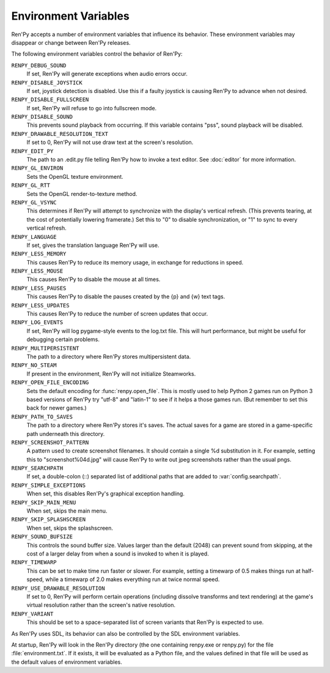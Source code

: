 Environment Variables
=====================

Ren'Py accepts a number of environment variables that influence its behavior.
These environment variables may disappear or change between Ren'Py releases.

The following environment variables control the behavior of Ren'Py:

``RENPY_DEBUG_SOUND``
    If set, Ren'Py will generate exceptions when audio errors occur.

``RENPY_DISABLE_JOYSTICK``
    If set, joystick detection is disabled. Use this if a faulty joystick is
    causing Ren'Py to advance when not desired.

``RENPY_DISABLE_FULLSCREEN``
    If set, Ren'Py will refuse to go into fullscreen mode.

``RENPY_DISABLE_SOUND``
    This prevents sound playback from occurring. If this variable contains
    "pss", sound playback will be disabled.

``RENPY_DRAWABLE_RESOLUTION_TEXT``
    If set to 0, Ren'Py will not use draw text at the screen's resolution.

``RENPY_EDIT_PY``
    The path to an .edit.py file telling Ren'Py how to invoke a text editor.
    See :doc:`editor` for more information.

``RENPY_GL_ENVIRON``
    Sets the OpenGL texture environment.

``RENPY_GL_RTT``
    Sets the OpenGL render-to-texture method.

``RENPY_GL_VSYNC``
    This determines if Ren'Py will attempt to synchronize with the display's
    vertical refresh. (This prevents tearing, at the cost of potentially
    lowering framerate.) Set this to "0" to disable synchronization, or
    "1" to sync to every vertical refresh.

``RENPY_LANGUAGE``
    If set, gives the translation language Ren'Py will use.

``RENPY_LESS_MEMORY``
    This causes Ren'Py to reduce its memory usage, in exchange for reductions
    in speed.

``RENPY_LESS_MOUSE``
    This causes Ren'Py to disable the mouse at all times.

``RENPY_LESS_PAUSES``
    This causes Ren'Py to disable the pauses created by the {p} and {w}
    text tags.

``RENPY_LESS_UPDATES``
    This causes Ren'Py to reduce the number of screen updates that occur.

``RENPY_LOG_EVENTS``
    If set, Ren'Py will log pygame-style events to the log.txt file. This will hurt performance, but might be
    useful for debugging certain problems.

``RENPY_MULTIPERSISTENT``
    The path to a directory where Ren'Py stores multipersistent data.

``RENPY_NO_STEAM``
    If present in the environment, Ren'Py will not initialize Steamworks.

``RENPY_OPEN_FILE_ENCODING``
    Sets the default encoding for :func:`renpy.open_file`. This is mostly
    used to help Python 2 games run on Python 3 based versions of Ren'Py
    try "utf-8" and "latin-1" to see if it helps a those games run. (But
    remember to set this back for newer games.)

``RENPY_PATH_TO_SAVES``
    The path to a directory where Ren'Py stores it's saves. The actual saves
    for a game are stored in a game-specific path underneath this directory.

``RENPY_SCREENSHOT_PATTERN``
    A pattern used to create screenshot filenames. It should contain a single
    %d substitution in it. For example, setting this to "screenshot%04d.jpg" will
    cause Ren'Py to write out jpeg screenshots rather than the usual pngs.

``RENPY_SEARCHPATH``
    If set, a double-colon (\:\:) separated list of additional paths that
    are added to :var:`config.searchpath`.

``RENPY_SIMPLE_EXCEPTIONS``
    When set, this disables Ren'Py's graphical exception handling.

``RENPY_SKIP_MAIN_MENU``
    When set, skips the main menu.

``RENPY_SKIP_SPLASHSCREEN``
    When set, skips the splashscreen.

``RENPY_SOUND_BUFSIZE``
    This controls the sound buffer size. Values larger than the default (2048)
    can prevent sound from skipping, at the cost of a larger delay from when a
    sound is invoked to when it is played.

``RENPY_TIMEWARP``
    This can be set to make time run faster or slower. For example, setting
    a timewarp of 0.5 makes things run at half-speed, while a timewarp of
    2.0 makes everything run at twice normal speed.

``RENPY_USE_DRAWABLE_RESOLUTION``
    If set to 0, Ren'Py will perform certain operations (including dissolve
    transforms and text rendering) at the game's virtual resolution rather
    than the screen's native resolution.

``RENPY_VARIANT``
    This should be set to a space-separated list of screen variants that
    Ren'Py is expected to use.

As Ren'Py uses SDL, its behavior can also be controlled by the SDL environment
variables.

At startup, Ren'Py will look in the Ren'Py directory (the one containing
renpy.exe or renpy.py) for the file :file:`environment.txt`. If it exists, it will be
evaluated as a Python file, and the values defined in that file will be used as
the default values of environment variables.
